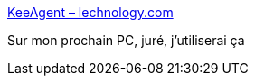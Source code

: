 :jbake-type: post
:jbake-status: published
:jbake-title: KeeAgent – lechnology.com
:jbake-tags: ssh,keepass,sécurité,software,windows,plugin,_mois_févr.,_année_2017
:jbake-date: 2017-02-17
:jbake-depth: ../
:jbake-uri: shaarli/1487326270000.adoc
:jbake-source: https://nicolas-delsaux.hd.free.fr/Shaarli?searchterm=http%3A%2F%2Flechnology.com%2Fsoftware%2Fkeeagent%2F&searchtags=ssh+keepass+s%C3%A9curit%C3%A9+software+windows+plugin+_mois_f%C3%A9vr.+_ann%C3%A9e_2017
:jbake-style: shaarli

http://lechnology.com/software/keeagent/[KeeAgent – lechnology.com]

Sur mon prochain PC, juré, j'utiliserai ça
